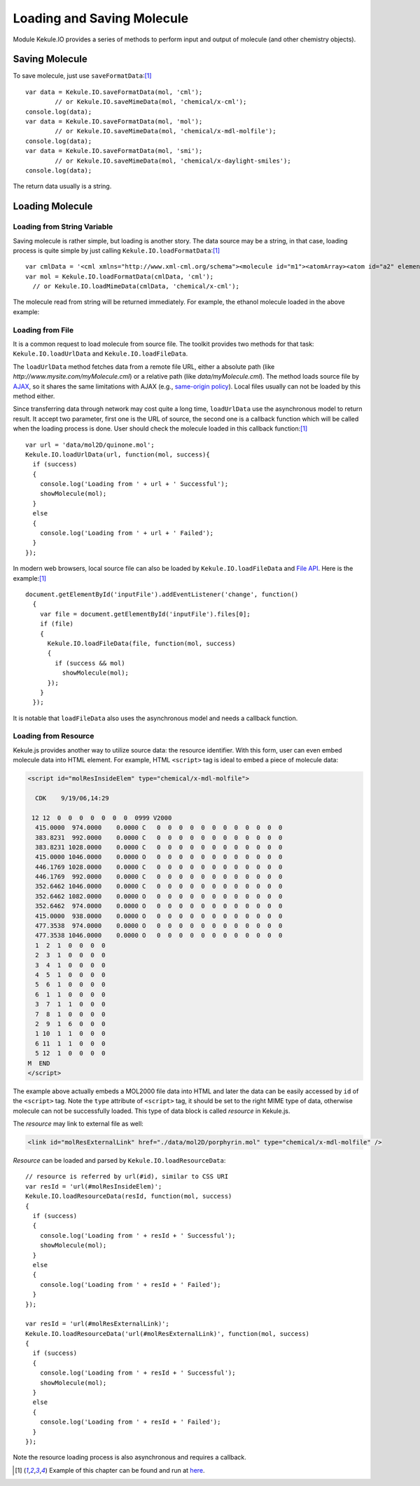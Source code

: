 Loading and Saving Molecule
===========================

Module Kekule.IO provides a series of methods to perform input
and output of molecule (and other chemistry objects).

Saving Molecule
--------------------------

To save molecule, just use ``saveFormatData``:[#example]_

::

	var data = Kekule.IO.saveFormatData(mol, 'cml');
		// or Kekule.IO.saveMimeData(mol, 'chemical/x-cml');
	console.log(data);
	var data = Kekule.IO.saveFormatData(mol, 'mol');
		// or Kekule.IO.saveMimeData(mol, 'chemical/x-mdl-molfile');
	console.log(data);
	var data = Kekule.IO.saveFormatData(mol, 'smi');
		// or Kekule.IO.saveMimeData(mol, 'chemical/x-daylight-smiles');
	console.log(data);

The return data usually is a string.

Loading Molecule
---------------------------

Loading from String Variable
~~~~~~~~~~~~~~~~~~~~~~~~~~~~

Saving molecule is rather simple, but loading is another story.
The data source may be a string, in that case, loading process
is quite simple by just calling ``Kekule.IO.loadFormatData``:[#example]_

::

	var cmlData = '<cml xmlns="http://www.xml-cml.org/schema"><molecule id="m1"><atomArray><atom id="a2" elementType="C" x2="7.493264658965051" y2="35.58088907877604"/><atom id="a3" elementType="O" x2="8.186084981992602" y2="35.18088907877604"/><atom id="a1" elementType="C" x2="6.800444335937501" y2="35.18088907877604"/></atomArray><bondArray><bond id="b2" order="S" atomRefs2="a2 a3"/><bond id="b1" order="S" atomRefs2="a2 a1"/></bondArray></molecule></cml>';
	var mol = Kekule.IO.loadFormatData(cmlData, 'cml');
	  // or Kekule.IO.loadMimeData(cmlData, 'chemical/x-cml');

The molecule read from string will be returned immediately.
For example, the ethanol molecule loaded in the above example:

.. image:: images/examples/ethanol.png

Loading from File
~~~~~~~~~~~~~~~~~

It is a common request to load molecule from source file. The toolkit provides
two methods for that task: ``Kekule.IO.loadUrlData`` and ``Kekule.IO.loadFileData``.

The ``loadUrlData`` method fetches data from a remote file URL, either a absolute path (like
*http://www.mysite.com/myMolecule.cml*) or a relative path (like *data/myMolecule.cml*). The
method loads source file by `AJAX <https://developer.mozilla.org/en-US/docs/AJAX>`_, so it
shares the same limitations with AJAX (e.g.,
`same-origin policy <https://en.wikipedia.org/wiki/Same-origin_policy>`_). Local files usually
can not be loaded by this method either.

Since transferring data through network may cost quite a long time, ``loadUrlData`` use the
asynchronous model to return result. It accept two parameter, first one is the URL of source,
the second one is a callback function which will be called when the loading process is done.
User should check the molecule loaded in this callback function:[#example]_

::

  var url = 'data/mol2D/quinone.mol';
  Kekule.IO.loadUrlData(url, function(mol, success){
    if (success)
    {
      console.log('Loading from ' + url + ' Successful');
      showMolecule(mol);
    }
    else
    {
      console.log('Loading from ' + url + ' Failed');
    }
  });

In modern web browsers, local source file can also be loaded by ``Kekule.IO.loadFileData`` and
`File API <https://developer.mozilla.org/en-US/docs/Web/API/File>`_.
Here is the example:[#example]_

::

  document.getElementById('inputFile').addEventListener('change', function()
    {
      var file = document.getElementById('inputFile').files[0];
      if (file)
      {
        Kekule.IO.loadFileData(file, function(mol, success)
        {
          if (success && mol)
            showMolecule(mol);
        });
      }
    });

It is notable that ``loadFileData`` also uses the asynchronous model and needs a callback function.

.. _loadingFromResource:

Loading from Resource
~~~~~~~~~~~~~~~~~~~~~~~~~~~~~~~~~

Kekule.js provides another way to utilize source data: the resource identifier.
With this form, user can even embed molecule data into HTML element. For example,
HTML ``<script>`` tag is ideal to embed a piece of molecule data:

.. code-block:: html

  <script id="molResInsideElem" type="chemical/x-mdl-molfile">

    CDK    9/19/06,14:29

   12 12  0  0  0  0  0  0  0  0999 V2000
    415.0000  974.0000    0.0000 C   0  0  0  0  0  0  0  0  0  0  0  0
    383.8231  992.0000    0.0000 C   0  0  0  0  0  0  0  0  0  0  0  0
    383.8231 1028.0000    0.0000 C   0  0  0  0  0  0  0  0  0  0  0  0
    415.0000 1046.0000    0.0000 O   0  0  0  0  0  0  0  0  0  0  0  0
    446.1769 1028.0000    0.0000 C   0  0  0  0  0  0  0  0  0  0  0  0
    446.1769  992.0000    0.0000 C   0  0  0  0  0  0  0  0  0  0  0  0
    352.6462 1046.0000    0.0000 C   0  0  0  0  0  0  0  0  0  0  0  0
    352.6462 1082.0000    0.0000 O   0  0  0  0  0  0  0  0  0  0  0  0
    352.6462  974.0000    0.0000 O   0  0  0  0  0  0  0  0  0  0  0  0
    415.0000  938.0000    0.0000 O   0  0  0  0  0  0  0  0  0  0  0  0
    477.3538  974.0000    0.0000 O   0  0  0  0  0  0  0  0  0  0  0  0
    477.3538 1046.0000    0.0000 O   0  0  0  0  0  0  0  0  0  0  0  0
    1  2  1  0  0  0  0
    2  3  1  0  0  0  0
    3  4  1  0  0  0  0
    4  5  1  0  0  0  0
    5  6  1  0  0  0  0
    6  1  1  0  0  0  0
    3  7  1  1  0  0  0
    7  8  1  0  0  0  0
    2  9  1  6  0  0  0
    1 10  1  1  0  0  0
    6 11  1  1  0  0  0
    5 12  1  0  0  0  0
  M  END
  </script>

The example above actually embeds a MOL2000 file data into HTML and later the data
can be easily accessed by ``id`` of the ``<script>`` tag. Note the ``type`` attribute
of ``<script>`` tag, it should be set to the right MIME type of data, otherwise
molecule can not be successfully loaded. This type of data block is called *resource*
in Kekule.js.

The *resource* may link to external file as well:

.. code-block:: html

  <link id="molResExternalLink" href="./data/mol2D/porphyrin.mol" type="chemical/x-mdl-molfile" />

*Resource* can be loaded and parsed by ``Kekule.IO.loadResourceData``:

::

  // resource is referred by url(#id), similar to CSS URI
  var resId = 'url(#molResInsideElem)';
  Kekule.IO.loadResourceData(resId, function(mol, success)
  {
    if (success)
    {
      console.log('Loading from ' + resId + ' Successful');
      showMolecule(mol);
    }
    else
    {
      console.log('Loading from ' + resId + ' Failed');
    }
  });

  var resId = 'url(#molResExternalLink)';
  Kekule.IO.loadResourceData('url(#molResExternalLink)', function(mol, success)
  {
    if (success)
    {
      console.log('Loading from ' + resId + ' Successful');
      showMolecule(mol);
    }
    else
    {
      console.log('Loading from ' + resId + ' Failed');
    }
  });

Note the resource loading process is also asynchronous and requires a callback.

.. [#example] Example of this chapter can be found and run at `here <../examples/molIO.html>`_.